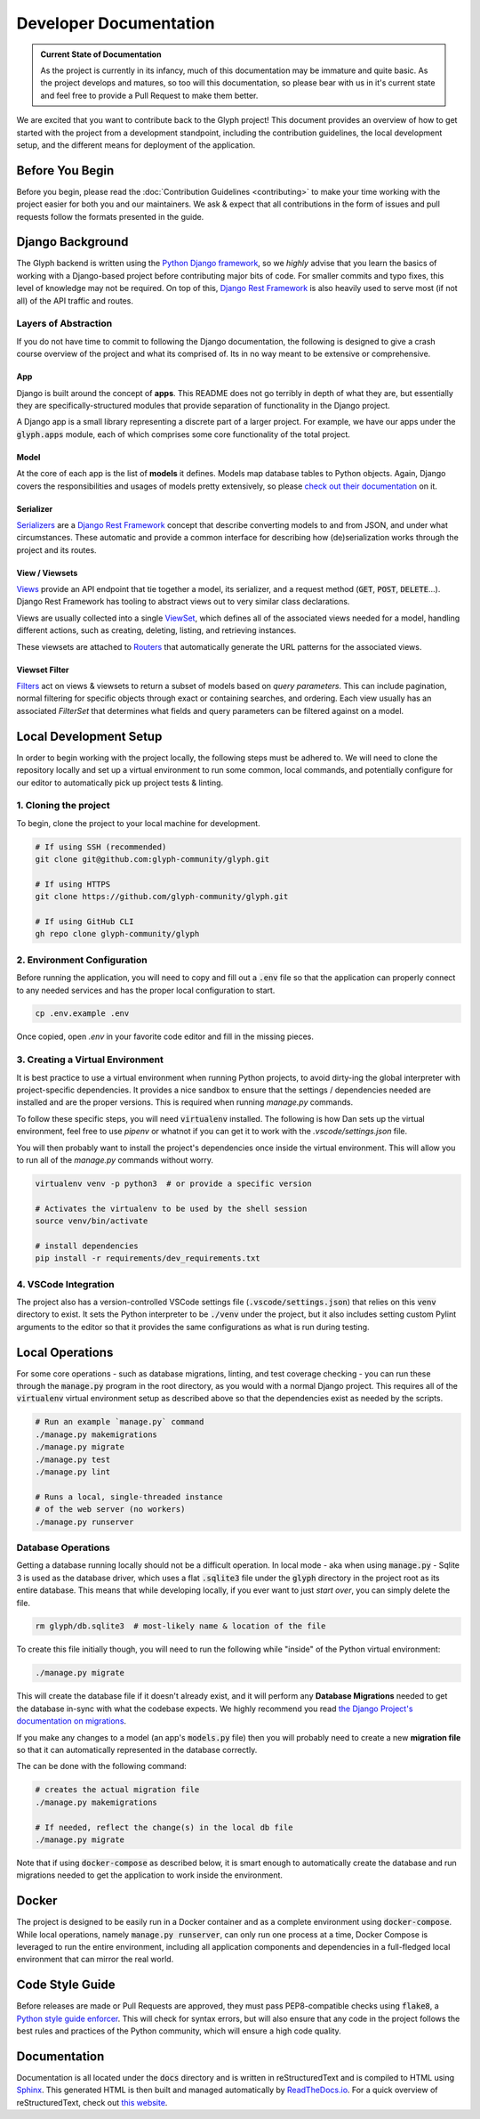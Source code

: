 Developer Documentation
=======================

.. admonition:: Current State of Documentation

   As the project is currently in its infancy, much of this documentation may be immature and
   quite basic. As the project develops and matures, so too will this documentation, so please
   bear with us in it's current state and feel free to provide a Pull Request to make them better.

We are excited that you want to contribute back to the Glyph project! This document provides an
overview of how to get started with the project from a development standpoint, including the
contribution guidelines, the local development setup, and the different means for deployment of
the application.


Before You Begin
----------------

Before you begin, please read the :doc:`Contribution Guidelines <contributing>` to make your time
working with the project easier for both you and our maintainers. We ask & expect that all
contributions in the form of issues and pull requests follow the formats presented in the guide.


Django Background
-----------------

The Glyph backend is written using the `Python Django framework <https://www.djangoproject.com/>`_,
so we *highly* advise that you learn the basics of working with a Django-based project before
contributing major bits of code. For smaller commits and typo fixes, this level of knowledge
may not be required. On top of this, `Django Rest Framework <https://www.django-rest-framework.org/>`_
is also heavily used to serve most (if not all) of the API traffic and routes.

Layers of Abstraction
+++++++++++++++++++++

If you do not have time to commit to following the Django documentation, the following is designed
to give a crash course overview of the project and what its comprised of. Its in no way meant to be
extensive or comprehensive.


App
***

Django is built around the concept of **apps**. This README does not go terribly in depth of what
they are, but essentially they are specifically-structured modules that provide separation of
functionality in the Django project.

A Django app is a small library representing a discrete part of a larger project. For example,
we have our apps under the :code:`glyph.apps` module, each of which comprises some core
functionality of the total project.


Model
*****

At the core of each app is the list of **models** it defines. Models map database tables to Python objects.
Again, Django covers the responsibilities and usages of models pretty extensively, so please
`check out their documentation <https://docs.djangoproject.com/en/3.1/topics/db/models/>`_ on it.


Serializer
**********

`Serializers <https://www.django-rest-framework.org/api-guide/serializers/>`_ are a
`Django Rest Framework <https://www.django-rest-framework.org/>`_ concept that describe converting
models to and from JSON, and under what circumstances. These automatic and provide a common
interface for describing how (de)serialization works through the project and its routes.


View / Viewsets
***************

`Views <https://www.django-rest-framework.org/api-guide/views/>`_ provide an API endpoint that tie
together a model, its serializer, and a request method (:code:`GET`, :code:`POST`, :code:`DELETE`...).
Django Rest Framework has tooling to abstract views out to very similar class declarations.

Views are usually collected into a single
`ViewSet <https://www.django-rest-framework.org/api-guide/viewsets/>`_,
which defines all of the associated views needed for a model, handling different actions, such as
creating, deleting, listing, and retrieving instances.

These viewsets are attached to `Routers <https://www.django-rest-framework.org/api-guide/routers/>`_
that automatically generate the URL patterns for the associated views.

Viewset Filter
**************

`Filters <https://www.django-rest-framework.org/api-guide/filtering/>`_ act on views & viewsets to
return a subset of models based on *query parameters*. This can include pagination, normal filtering
for specific objects through exact or containing searches, and ordering. Each view usually
has an associated `FilterSet` that determines what fields and query parameters can be filtered
against on a model.

Local Development Setup
-----------------------

In order to begin working with the project locally, the following steps must be adhered to. We will
need to clone the repository locally and set up a virtual environment to run some common, local
commands, and potentially configure for our editor to automatically pick up project tests & linting.

1. Cloning the project
++++++++++++++++++++++

To begin, clone the project to your local machine for development.

.. code-block::
   
   # If using SSH (recommended)
   git clone git@github.com:glyph-community/glyph.git

   # If using HTTPS
   git clone https://github.com/glyph-community/glyph.git

   # If using GitHub CLI
   gh repo clone glyph-community/glyph

2. Environment Configuration
++++++++++++++++++++++++++++

Before running the application, you will need to copy and fill out a :code:`.env` file so that the
application can properly connect to any needed services and has the proper local configuration to start.

.. code-block::

   cp .env.example .env


Once copied, open `.env` in your favorite code editor and fill in the missing pieces.

3. Creating a Virtual Environment
+++++++++++++++++++++++++++++++++

It is best practice to use a virtual environment when running Python projects, to avoid dirty-ing
the global interpreter with project-specific dependencies. It provides a nice sandbox to ensure that
the settings / dependencies needed are installed and are the proper versions. This is required
when running `manage.py` commands.

To follow these specific steps, you will need :code:`virtualenv` installed. The following is how Dan sets
up the virtual environment, feel free to use `pipenv` or whatnot if you can get it to work with the
`.vscode/settings.json` file.

You will then probably want to install the project's dependencies once inside the virtual environment.
This will allow you to run all of the `manage.py` commands without worry.

.. code-block::

   virtualenv venv -p python3  # or provide a specific version

   # Activates the virtualenv to be used by the shell session
   source venv/bin/activate

   # install dependencies
   pip install -r requirements/dev_requirements.txt

4. VSCode Integration
+++++++++++++++++++++

The project also has a version-controlled VSCode settings file (:code:`.vscode/settings.json`) that
relies on this :code:`venv` directory to exist. It sets the Python interpreter to be :code:`./venv`
under the project, but it also includes setting custom Pylint arguments to the editor so that it
provides the same configurations as what is run during testing.

Local Operations
----------------

For some core operations - such as database migrations, linting, and test coverage checking - you
can run these through the :code:`manage.py` program in the root directory, as you would with a
normal Django project. This requires all of the :code:`virtualenv` virtual environment setup as
described above so that the dependencies exist as needed by the scripts.

.. code-block::

   # Run an example `manage.py` command
   ./manage.py makemigrations
   ./manage.py migrate
   ./manage.py test
   ./manage.py lint

   # Runs a local, single-threaded instance
   # of the web server (no workers)
   ./manage.py runserver

Database Operations
+++++++++++++++++++

Getting a database running locally should not be a difficult operation. In local mode - aka when
using :code:`manage.py` - Sqlite 3 is used as the database driver, which uses a flat :code:`.sqlite3`
file under the :code:`glyph` directory in the project root as its entire database. This means that
while developing locally, if you ever want to just *start over*, you can simply delete the file.

.. code-block::

   rm glyph/db.sqlite3  # most-likely name & location of the file

To create this file initially though, you will need to run the following while "inside" of the
Python virtual environment:

.. code-block::

   ./manage.py migrate

This will create the database file if it doesn't already exist, and it will perform any **Database 
Migrations** needed to get the database in-sync with what the codebase expects. We highly recommend
you read
`the Django Project's documentation on migrations <https://docs.djangoproject.com/en/3.1/topics/migrations/>`_.

If you make any changes to a model (an app's :code:`models.py` file) then you will probably need to
create a new **migration file** so that it can automatically represented in the database correctly.

The can be done with the following command:

.. code-block::

   # creates the actual migration file
   ./manage.py makemigrations

   # If needed, reflect the change(s) in the local db file
   ./manage.py migrate

Note that if using :code:`docker-compose` as described below, it is smart enough to automatically
create the database and run migrations needed to get the application to work inside the environment.

Docker
------

The project is designed to be easily run in a Docker container and as a complete environment
using :code:`docker-compose`. While local operations, namely :code:`manage.py runserver`, can
only run one process at a time, Docker Compose is leveraged to run the entire environment,
including all application components and dependencies in a full-fledged local environment that
can mirror the real world.

Code Style Guide
----------------

Before releases are made or Pull Requests are approved, they must pass PEP8-compatible checks using
:code:`flake8`, a `Python style guide enforcer <https://flake8.pycqa.org/en/latest/index.html>`_.
This will check for syntax errors, but will also ensure that any code in the project follows the
best rules and practices of the Python community, which will ensure a high code quality.

Documentation
-------------

Documentation is all located under the :code:`docs` directory and is written in reStructuredText
and is compiled to HTML using `Sphinx <https://www.sphinx-doc.org/en/master/>`_. This generated
HTML is then built and managed automatically by `ReadTheDocs.io <https://readthedocs.org/>`_. For a
quick overview of reStructuredText, check out
`this website <https://docutils.sourceforge.io/docs/user/rst/quickref.html>`_.